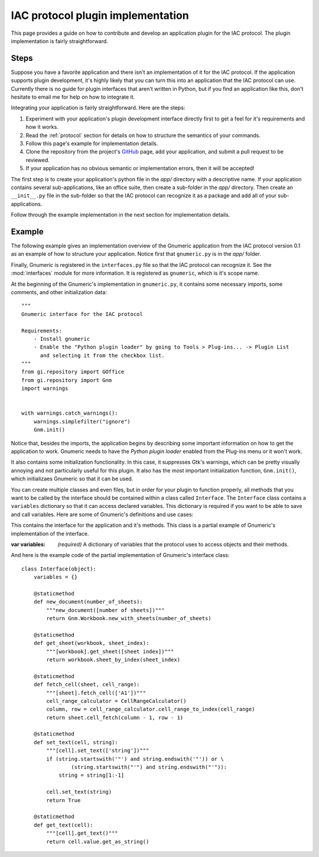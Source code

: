 .. _plugin:

**********************************
IAC protocol plugin implementation
**********************************

.. default-domain:: py

.. index::
   single: plugin
   single: implementation

This page provides a guide on how to contribute and develop an application plugin for the IAC protocol.
The plugin implementation is fairly straightforward.



Steps
-----

Suppose you have a favorite application and there isn't an implementation of it for the IAC protocol. If 
the application supports plugin development, it's highly likely that you can turn this into an application 
that the IAC protocol can use. Currently there is no guide for plugin interfaces that aren't written in 
Python, but if you find an application like this, don't hesitate to email me for help on how to integrate it.

Integrating your application is fairly straightforward. Here are the steps:

#. Experiment with your application's plugin development interface directly first to get a feel for it's
   requirements and how it works.

#. Read the :ref:`protocol` section for details on how to structure the semantics of your commands.

#. Follow this page's example for implementation details.

#. Clone the repository from the project's GitHub_ page, add your application, and submit a pull request to be reviewed.

#. If your application has no obvious semantic or implementation errors, then it will be accepted!


The first step is to create your application's python file in the *app/* directory with a descriptive name. If your 
application contains several sub-applications, like an office suite, then create a sub-folder in the *app/* directory. 
Then create an ``__init__.py`` file in the sub-folder so that the IAC protocol can recognize it as a package and add 
all of your sub-applications.

Follow through the example implementation in the next section for implementation details.



Example
-------

The following example gives an implementation overview of the Gnumeric application from the IAC protocol version 0.1 as 
an example of how to structure your application. Notice first that ``gnumeric.py`` is in the *app/* folder. 

Finally, Gnumeric is registered in the ``interfaces.py`` file so that the IAC protocol can recognize it. See the 
:mod:`interfaces` module for more information. It is registered as ``gnumeric``, which is it's scope name.

At the beginning of the Gnumeric's implementation in ``gnumeric.py``, it contains some necessary imports, some comments, 
and other initialization data::

    """
    Gnumeric interface for the IAC protocol

    Requirements:  
        - Install gnumeric
        - Enable the "Python plugin loader" by going to Tools > Plug-ins... -> Plugin List 
          and selecting it from the checkbox list.
    """
    from gi.repository import GOffice
    from gi.repository import Gnm
    import warnings


    with warnings.catch_warnings():
        warnings.simplefilter("ignore")
        Gnm.init()

Notice that, besides the imports, the application begins by describing some important information on
how to get the application to work. Gnumeric needs to have the *Python plugin loader* enabled from the 
Plug-ins menu or it won't work.

It also contains some initialization functionality. In this case, it suppresses Gtk's warnings, which 
can be pretty visually annoying and not particularly useful for this plugin. It also has the most 
important initialization function, ``Gnm.init()``, which initializaes Gnumeric so that it can be used.

You can create multiple classes and even files, but in order for your plugin to function properly, all 
methods that you want to be called by the interface should be contained within a class called ``Interface``.
The ``Interface`` class contains a ``variables`` dictionary so that it can access declared variables. This
dictionary is required if you want to be able to save and call variables. Here are some of Gnumeric's
definitions and use cases:

.. class:: Interface(object)

   This contains the interface for the application and it's methods. This class is a partial example
   of Gnumeric's implementation of the interface.

   :var variables: *(required)* A dictionary of variables that the protocol uses to access objects and their methods.

   .. staticmethod:: new_document(number_of_sheets)
      Example usage:
      
      *gnumeric -> doc = new_document(1)*

      :param int number_of_sheets: The number of sheets to create in the document.
      :return: A *workbook* object.

   .. staticmethod:: get_sheet(workbook, sheet_index)
      Example usage:

      *gnumeric -> sheet = doc.get_sheet(0)*

      :param workbook workbook: An instance of the *workbook* object.
      :param int sheet_index: The index of the sheet to access.
      :return: A *sheet* object.

   .. staticmethod:: fetch_cell(sheet, cell_range)
      Example usage:

      *gnumeric -> cell = sheet.fetch_cell('A1')*

      :param sheet sheet: An instance of the *sheet* object.
      :param str cell_range: The cell to be fetched.
      :return: A *cell* object.

   .. staticmethod:: set_text(cell, string)
      Example usage:

      *gnumeric -> cell.set_text("Hello, World!")*

      :param cell cell: An instance of the *cell* object.
      :param str string: A string to set the cell contents to.
      :return: *True* on success, *False* otherwise.

   .. staticmethod:: get_text(cell)
      Example usage:

      *gnumeric -> cell.get_text()*
      
      If the cell text is set to "*Hello, World*" this would be returned. 

      :param cell cell: An instance of the *cell* object.
      :return: The cell text.


And here is the example code of the partial implementation of Gnumeric's interface class::

    class Interface(object):
        variables = {}

        @staticmethod
        def new_document(number_of_sheets):
            """new_document([number of sheets])"""
            return Gnm.Workbook.new_with_sheets(number_of_sheets)

        @staticmethod
        def get_sheet(workbook, sheet_index):
            """[workbook].get_sheet([sheet index])"""
            return workbook.sheet_by_index(sheet_index)

        @staticmethod
        def fetch_cell(sheet, cell_range):
            """[sheet].fetch_cell(['A1'])"""
            cell_range_calculator = CellRangeCalculator()
            column, row = cell_range_calculator.cell_range_to_index(cell_range)
            return sheet.cell_fetch(column - 1, row - 1)

        @staticmethod
        def set_text(cell, string):
            """[cell].set_text(['string'])"""
            if (string.startswith('"') and string.endswith('"')) or \
                    (string.startswith("'") and string.endswith("'")):
                string = string[1:-1]

            cell.set_text(string)
            return True

        @staticmethod
        def get_text(cell):
            """[cell].get_text()"""
            return cell.value.get_as_string()

.. _GitHub: https://github.com/Risto-Stevcev/iac-protocol 
